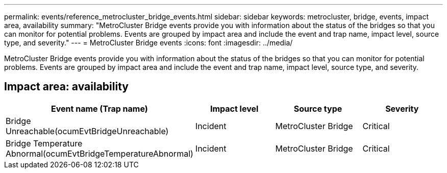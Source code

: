 ---
permalink: events/reference_metrocluster_bridge_events.html
sidebar: sidebar
keywords: metrocluster, bridge, events, impact area, availability
summary: "MetroCluster Bridge events provide you with information about the status of the bridges so that you can monitor for potential problems. Events are grouped by impact area and include the event and trap name, impact level, source type, and severity."
---
= MetroCluster Bridge events
:icons: font
:imagesdir: ../media/

[.lead]
MetroCluster Bridge events provide you with information about the status of the bridges so that you can monitor for potential problems. Events are grouped by impact area and include the event and trap name, impact level, source type, and severity.

== Impact area: availability
[options="header"]
|===
| Event name (Trap name)| Impact level| Source type| Severity
a|
Bridge Unreachable(ocumEvtBridgeUnreachable)

a|
Incident
a|
MetroCluster Bridge
a|
Critical
a|
Bridge Temperature Abnormal(ocumEvtBridgeTemperatureAbnormal)

a|
Incident
a|
MetroCluster Bridge
a|
Critical
|===
